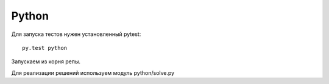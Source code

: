 Python
======

Для запуска тестов нужен установленный pytest::

    py.test python

Запускаем из корня репы.

Для реализации решений используем модуль python/solve.py
